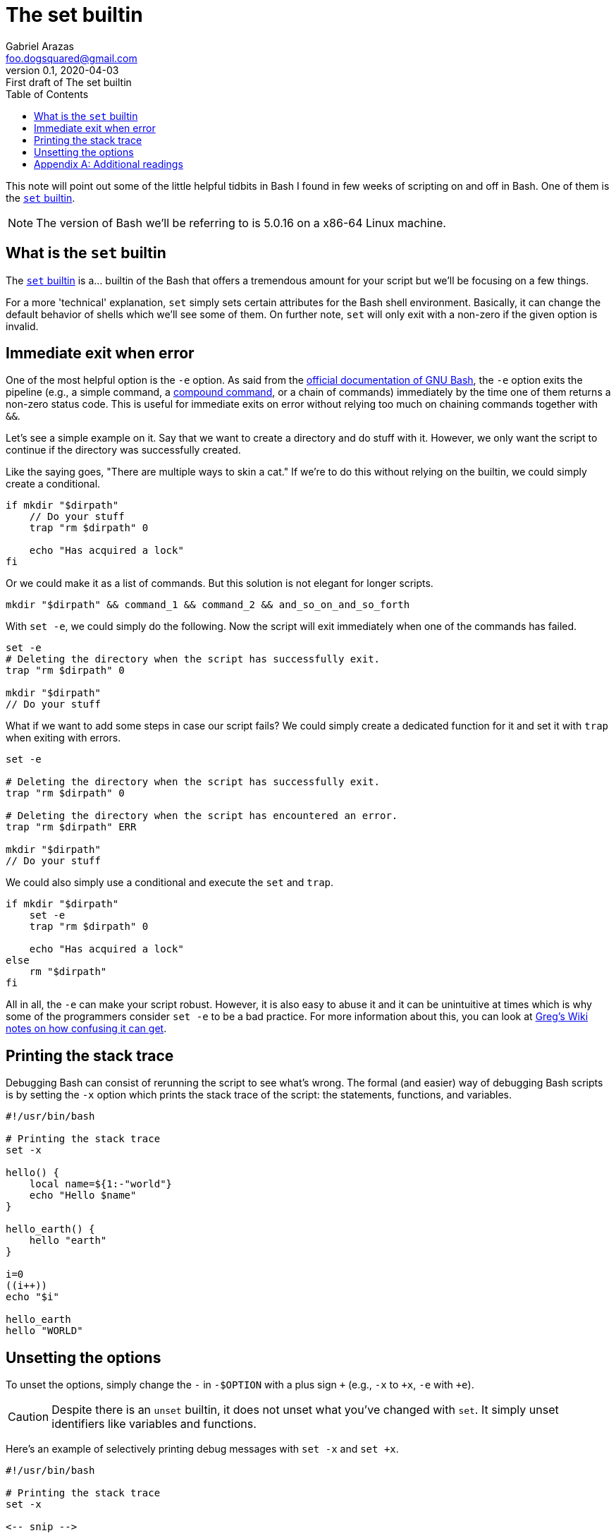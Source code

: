 = The set builtin
Gabriel Arazas <foo.dogsquared@gmail.com>
:revnumber: 0.1
:revdate: 2020-04-03
:revremark: First draft of {doctitle}
:toc:

:stem: latexmath


This note will point out some of the little helpful tidbits in Bash I found in few weeks of scripting on and off in Bash. 
One of them is the https://www.gnu.org/savannah-checkouts/gnu/bash/manual/bash.html#The-Set-Builtin[`set` builtin]. 

NOTE: The version of Bash we'll be referring to is 5.0.16 on a x86-64 Linux machine. 




== What is the `set` builtin

The https://www.gnu.org/savannah-checkouts/gnu/bash/manual/bash.html#The-Set-Builtin[`set` builtin] is a... builtin of the Bash that offers a tremendous amount for your script but we'll be focusing on a few things. 

For a more 'technical' explanation, `set` simply sets certain attributes for the Bash shell environment. 
Basically, it can change the default behavior of shells which we'll see some of them. 
On further note, `set` will only exit with a non-zero if the given option is invalid. 




== Immediate exit when error 

One of the most helpful option is the `-e` option. 
As said from the https://www.gnu.org/software/bash/manual/[official documentation of GNU Bash], the `-e` option exits the pipeline (e.g., a simple command, a https://www.gnu.org/savannah-checkouts/gnu/bash/manual/bash.html#Compound-Commands[compound command], or a chain of commands) immediately by the time one of them returns a non-zero status code. 
This is useful for immediate exits on error without relying too much on chaining commands together with `&&`. 

Let's see a simple example on it. 
Say that we want to create a directory and do stuff with it. 
However, we only want the script to continue if the directory was successfully created. 

Like the saying goes, "There are multiple ways to skin a cat." 
If we're to do this without relying on the builtin, we could simply create a conditional. 

[source, bash]
----
if mkdir "$dirpath"
    // Do your stuff
    trap "rm $dirpath" 0

    echo "Has acquired a lock" 
fi
----

Or we could make it as a list of commands. 
But this solution is not elegant for longer scripts. 

[source, bash]
----
mkdir "$dirpath" && command_1 && command_2 && and_so_on_and_so_forth
----

With `set -e`, we could simply do the following. 
Now the script will exit immediately when one of the commands has failed. 

[source, bash]
----
set -e
# Deleting the directory when the script has successfully exit. 
trap "rm $dirpath" 0

mkdir "$dirpath"
// Do your stuff 
----

What if we want to add some steps in case our script fails? 
We could simply create a dedicated function for it and set it with `trap` when exiting with errors. 

[source, bash]
----
set -e

# Deleting the directory when the script has successfully exit. 
trap "rm $dirpath" 0

# Deleting the directory when the script has encountered an error. 
trap "rm $dirpath" ERR

mkdir "$dirpath"
// Do your stuff 
----

We could also simply use a conditional and execute the `set` and `trap`. 

[source, bash]
----
if mkdir "$dirpath"
    set -e
    trap "rm $dirpath" 0

    echo "Has acquired a lock" 
else
    rm "$dirpath"
fi
----

All in all, the `-e` can make your script robust. 
However, it is also easy to abuse it and it can be unintuitive at times which is why some of the programmers consider `set -e` to be a bad practice. 
For more information about this, you can look at https://mywiki.wooledge.org/BashFAQ/105[Greg's Wiki notes on how confusing it can get]. 




== Printing the stack trace 

Debugging Bash can consist of rerunning the script to see what's wrong. 
The formal (and easier) way of debugging Bash scripts is by setting the `-x` option which prints the stack trace of the script: the statements, functions, and variables. 

[source, bash]
----
#!/usr/bin/bash

# Printing the stack trace 
set -x

hello() {
    local name=${1:-"world"}
    echo "Hello $name"
}

hello_earth() {
    hello "earth"
}

i=0
((i++))
echo "$i"

hello_earth
hello "WORLD"
----




== Unsetting the options 

To unset the options, simply change the `-` in `-$OPTION` with a plus sign `+` (e.g., `-x` to `+x`, `-e` with `+e`). 

CAUTION: Despite there is an `unset` builtin, it does not unset what you've changed with `set`. 
It simply unset identifiers like variables and functions. 

Here's an example of selectively printing debug messages with `set -x` and `set +x`. 

[source, bash]
----
#!/usr/bin/bash

# Printing the stack trace 
set -x

<-- snip -->

# Stopping the printing here 
set +x
----

Here's what it'll look like when executed on the shell. 

[source, sh]
----
+ i=0
+ (( i++ ))
+ echo 1
1
+ set +x
Hello earth
Hello WORLD
----




[appendix]
== Additional readings

https://www.gnu.org/software/bash/manual/[The official GNU Bash manual] (retrieved 2020-04-03):: 
Self-explanatory is self-explanatory. 
As with most of GNU's software, they offer comprehensive documentations for them. 



